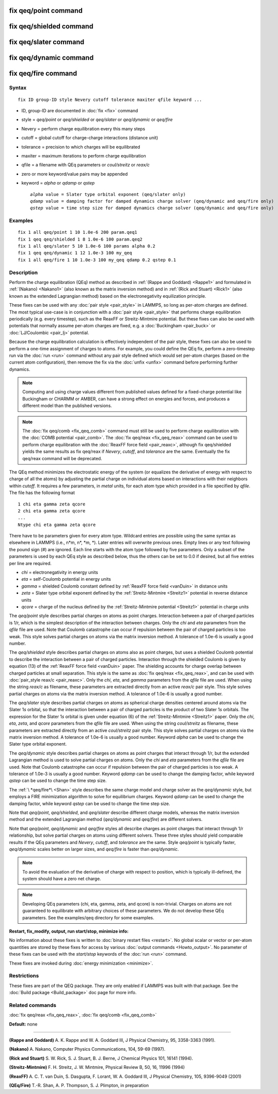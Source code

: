 .. index:: fix qeq/point

fix qeq/point command
=====================

fix qeq/shielded command
========================

fix qeq/slater command
======================

fix qeq/dynamic command
=======================

fix qeq/fire command
====================

Syntax
""""""

.. parsed-literal::

   fix ID group-ID style Nevery cutoff tolerance maxiter qfile keyword ...

* ID, group-ID are documented in :doc:`fix <fix>` command
* style = *qeq/point* or *qeq/shielded* or *qeq/slater* or *qeq/dynamic* or *qeq/fire*
* Nevery = perform charge equilibration every this many steps
* cutoff = global cutoff for charge-charge interactions (distance unit)
* tolerance = precision to which charges will be equilibrated
* maxiter = maximum iterations to perform charge equilibration
* qfile = a filename with QEq parameters or *coul/streitz* or *reax/c*
* zero or more keyword/value pairs may be appended
* keyword = *alpha* or *qdamp* or *qstep*

  .. parsed-literal::

       *alpha* value = Slater type orbital exponent (qeq/slater only)
       *qdamp* value = damping factor for damped dynamics charge solver (qeq/dynamic and qeq/fire only)
       *qstep* value = time step size for damped dynamics charge solver (qeq/dynamic and qeq/fire only)

Examples
""""""""

.. parsed-literal::

   fix 1 all qeq/point 1 10 1.0e-6 200 param.qeq1
   fix 1 qeq qeq/shielded 1 8 1.0e-6 100 param.qeq2
   fix 1 all qeq/slater 5 10 1.0e-6 100 params alpha 0.2
   fix 1 qeq qeq/dynamic 1 12 1.0e-3 100 my_qeq
   fix 1 all qeq/fire 1 10 1.0e-3 100 my_qeq qdamp 0.2 qstep 0.1

Description
"""""""""""

Perform the charge equilibration (QEq) method as described in :ref:`(Rappe and Goddard) <Rappe1>` and formulated in :ref:`(Nakano) <Nakano1>` (also known
as the matrix inversion method) and in :ref:`(Rick and Stuart) <Rick1>` (also
known as the extended Lagrangian method) based on the
electronegativity equilization principle.

These fixes can be used with any :doc:`pair style <pair_style>` in
LAMMPS, so long as per-atom charges are defined.  The most typical
use-case is in conjunction with a :doc:`pair style <pair_style>` that
performs charge equilibration periodically (e.g. every timestep), such
as the ReaxFF or Streitz-Mintmire potential.
But these fixes can also be used with
potentials that normally assume per-atom charges are fixed, e.g. a
:doc:`Buckingham <pair_buck>` or :doc:`LJ/Coulombic <pair_lj>` potential.

Because the charge equilibration calculation is effectively
independent of the pair style, these fixes can also be used to perform
a one-time assignment of charges to atoms.  For example, you could
define the QEq fix, perform a zero-timestep run via the :doc:`run <run>`
command without any pair style defined which would set per-atom
charges (based on the current atom configuration), then remove the fix
via the :doc:`unfix <unfix>` command before performing further dynamics.

.. note::

   Computing and using charge values different from published
   values defined for a fixed-charge potential like Buckingham or CHARMM
   or AMBER, can have a strong effect on energies and forces, and
   produces a different model than the published versions.

.. note::

   The :doc:`fix qeq/comb <fix_qeq_comb>` command must still be used
   to perform charge equilibration with the :doc:`COMB potential <pair_comb>`.  The :doc:`fix qeq/reax <fix_qeq_reax>`
   command can be used to perform charge equilibration with the :doc:`ReaxFF force field <pair_reaxc>`, although fix qeq/shielded yields the
   same results as fix qeq/reax if *Nevery*\ , *cutoff*\ , and *tolerance*
   are the same.  Eventually the fix qeq/reax command will be deprecated.

The QEq method minimizes the electrostatic energy of the system (or
equalizes the derivative of energy with respect to charge of all the
atoms) by adjusting the partial charge on individual atoms based on
interactions with their neighbors within *cutoff*\ .  It requires a few
parameters, in *metal* units, for each atom type which provided in a
file specified by *qfile*\ .  The file has the following format

.. parsed-literal::

   1 chi eta gamma zeta qcore
   2 chi eta gamma zeta qcore
   ...
   Ntype chi eta gamma zeta qcore

There have to be parameters given for every atom type. Wildcard entries
are possible using the same syntax as elsewhere in LAMMPS
(i.e., n\*m, n\*, \*m, \*). Later entries will overwrite previous ones.
Empty lines or any text following the pound sign (#) are ignored.
Each line starts with the atom type followed by five parameters.
Only a subset of the parameters is used by each QEq style as described
below, thus the others can be set to 0.0 if desired, but all five
entries per line are required.

* *chi* = electronegativity in energy units
* *eta* = self-Coulomb potential in energy units
* *gamma* = shielded Coulomb constant defined by :ref:`ReaxFF force field <vanDuin>` in distance units
* *zeta* = Slater type orbital exponent defined by the :ref:`Streitz-Mintmire <Streitz1>` potential in reverse distance units
* *qcore* = charge of the nucleus defined by the :ref:`Streitz-Mintmire potential <Streitz1>` potential in charge units

The *qeq/point* style describes partial charges on atoms as point
charges.  Interaction between a pair of charged particles is 1/r,
which is the simplest description of the interaction between charges.
Only the *chi* and *eta* parameters from the *qfile* file are used.
Note that Coulomb catastrophe can occur if repulsion between the pair
of charged particles is too weak.  This style solves partial charges
on atoms via the matrix inversion method.  A tolerance of 1.0e-6 is
usually a good number.

The *qeq/shielded* style describes partial charges on atoms also as
point charges, but uses a shielded Coulomb potential to describe the
interaction between a pair of charged particles.  Interaction through
the shielded Coulomb is given by equation (13) of the :ref:`ReaxFF force field <vanDuin>` paper.  The shielding accounts for charge overlap
between charged particles at small separation.  This style is the same
as :doc:`fix qeq/reax <fix_qeq_reax>`, and can be used with :doc:`pair_style reax/c <pair_reaxc>`.  Only the *chi*\ , *eta*\ , and *gamma*
parameters from the *qfile* file are used. When using the string
*reax/c* as filename, these parameters are extracted directly from
an active *reax/c* pair style.  This style solves partial
charges on atoms via the matrix inversion method.  A tolerance of
1.0e-6 is usually a good number.

The *qeq/slater* style describes partial charges on atoms as spherical
charge densities centered around atoms via the Slater 1\ *s* orbital, so
that the interaction between a pair of charged particles is the
product of two Slater 1\ *s* orbitals.  The expression for the Slater
1\ *s* orbital is given under equation (6) of the
:ref:`Streitz-Mintmire <Streitz1>` paper.  Only the *chi*\ , *eta*\ , *zeta*\ , and
*qcore* parameters from the *qfile* file are used. When using the string
*coul/streitz* as filename, these parameters are extracted directly from
an active *coul/streitz* pair style.  This style solves
partial charges on atoms via the matrix inversion method.  A tolerance
of 1.0e-6 is usually a good number.  Keyword *alpha* can be used to
change the Slater type orbital exponent.

The *qeq/dynamic* style describes partial charges on atoms as point
charges that interact through 1/r, but the extended Lagrangian method
is used to solve partial charges on atoms.  Only the *chi* and *eta*
parameters from the *qfile* file are used.  Note that Coulomb
catastrophe can occur if repulsion between the pair of charged
particles is too weak.  A tolerance of 1.0e-3 is usually a good
number.  Keyword *qdamp* can be used to change the damping factor, while
keyword *qstep* can be used to change the time step size.

The :ref:`\ *qeq/fire*\ <Shan>` style describes the same charge model and charge
solver as the *qeq/dynamic* style, but employs a FIRE minimization
algorithm to solve for equilibrium charges.
Keyword *qdamp* can be used to change the damping factor, while
keyword *qstep* can be used to change the time step size.

Note that *qeq/point*\ , *qeq/shielded*\ , and *qeq/slater* describe
different charge models, whereas the matrix inversion method and the
extended Lagrangian method (\ *qeq/dynamic* and *qeq/fire*\ ) are
different solvers.

Note that *qeq/point*\ , *qeq/dynamic* and *qeq/fire* styles all describe
charges as point charges that interact through 1/r relationship, but
solve partial charges on atoms using different solvers.  These three
styles should yield comparable results if
the QEq parameters and *Nevery*\ , *cutoff*\ , and *tolerance* are the
same.  Style *qeq/point* is typically faster, *qeq/dynamic* scales
better on larger sizes, and *qeq/fire* is faster than *qeq/dynamic*\ .

.. note::

   To avoid the evaluation of the derivative of charge with respect
   to position, which is typically ill-defined, the system should have a
   zero net charge.

.. note::

   Developing QEq parameters (chi, eta, gamma, zeta, and qcore) is
   non-trivial.  Charges on atoms are not guaranteed to equilibrate with
   arbitrary choices of these parameters.  We do not develop these QEq
   parameters.  See the examples/qeq directory for some examples.

**Restart, fix\_modify, output, run start/stop, minimize info:**

No information about these fixes is written to :doc:`binary restart files <restart>`.  No global scalar or vector or per-atom
quantities are stored by these fixes for access by various :doc:`output commands <Howto_output>`.  No parameter of these fixes can be used
with the *start/stop* keywords of the :doc:`run <run>` command.

Thexe fixes are invoked during :doc:`energy minimization <minimize>`.

Restrictions
""""""""""""

These fixes are part of the QEQ package.  They are only enabled if
LAMMPS was built with that package.  See the :doc:`Build package <Build_package>` doc page for more info.

Related commands
""""""""""""""""

:doc:`fix qeq/reax <fix_qeq_reax>`, :doc:`fix qeq/comb <fix_qeq_comb>`

**Default:** none

----------

.. _Rappe1:

**(Rappe and Goddard)** A. K. Rappe and W. A. Goddard III, J Physical
Chemistry, 95, 3358-3363 (1991).

.. _Nakano1:

**(Nakano)** A. Nakano, Computer Physics Communications, 104, 59-69 (1997).

.. _Rick1:

**(Rick and Stuart)** S. W. Rick, S. J. Stuart, B. J. Berne, J Chemical Physics
101, 16141 (1994).

.. _Streitz1:

**(Streitz-Mintmire)** F. H. Streitz, J. W. Mintmire, Physical Review B, 50,
16, 11996 (1994)

.. _vanDuin:

**(ReaxFF)** A. C. T. van Duin, S. Dasgupta, F. Lorant, W. A. Goddard III, J
Physical Chemistry, 105, 9396-9049 (2001)

.. _Shan:

**(QEq/Fire)** T.-R. Shan, A. P. Thompson, S. J. Plimpton, in preparation
